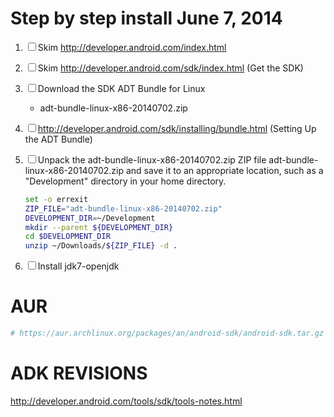 * Step by step install June 7, 2014
  1. [ ] Skim http://developer.android.com/index.html
  2. [ ] Skim http://developer.android.com/sdk/index.html (Get the SDK)
  3. [ ] Download the SDK ADT Bundle for Linux
     + adt-bundle-linux-x86-20140702.zip
  5. [ ] http://developer.android.com/sdk/installing/bundle.html
     (Setting Up the ADT Bundle)
  6. [ ] Unpack the adt-bundle-linux-x86-20140702.zip ZIP file 
                    adt-bundle-linux-x86-20140702.zip     
     and save it to an appropriate location, such as a "Development"
     directory in your home directory.
     #+BEGIN_SRC sh :shebang #!/usr/bin/bash :tangle bin/unpack-the-zip-file.sh
       set -o errexit
       ZIP_FILE="adt-bundle-linux-x86-20140702.zip"
       DEVELOPMENT_DIR=~/Development
       mkdir --parent ${DEVELOPMENT_DIR}
       cd $DEVELOPMENT_DIR
       unzip ~/Downloads/${ZIP_FILE} -d .
     #+END_SRC
  7. [ ] Install jdk7-openjdk   
* AUR
  #+BEGIN_SRC sh
    # https://aur.archlinux.org/packages/an/android-sdk/android-sdk.tar.gz
  #+END_SRC
* ADK REVISIONS
  http://developer.android.com/tools/sdk/tools-notes.html
